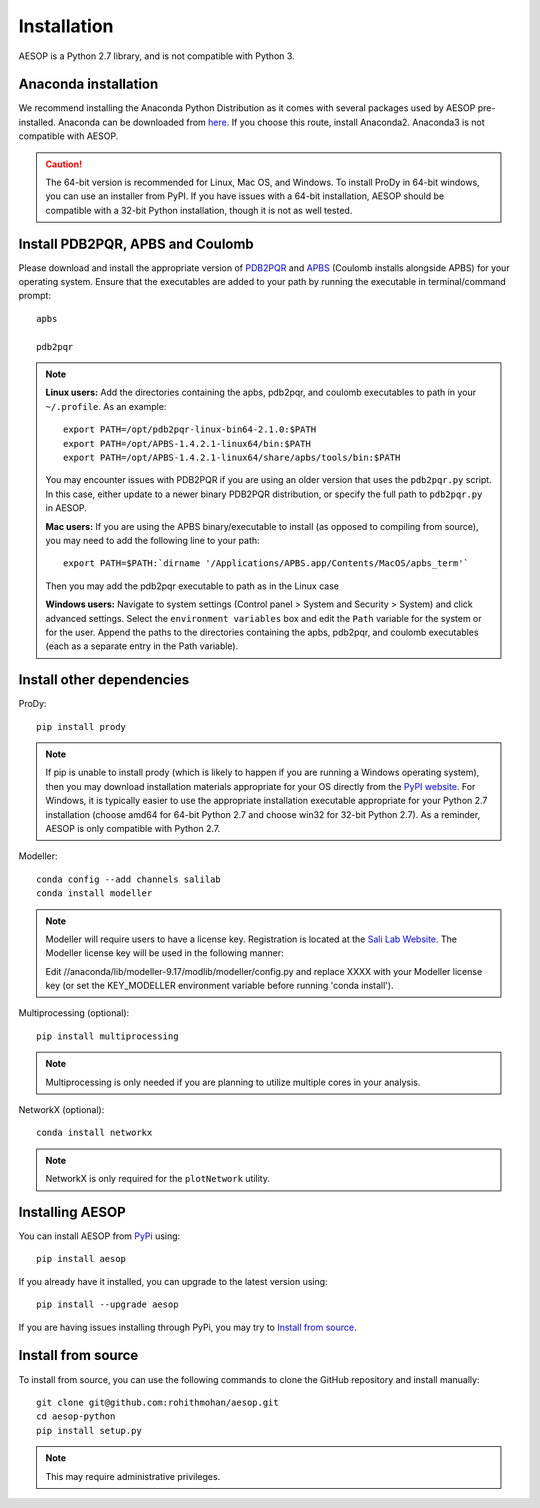 .. _installation::

Installation
============

AESOP is a Python 2.7 library, and is not compatible with Python 3.

Anaconda installation
"""""""""""""""""""""

We recommend installing the Anaconda Python Distribution as it comes with several packages used by AESOP pre-installed.
Anaconda can be downloaded from `here <https://www.continuum.io/downloads>`_. If you choose this route, install Anaconda2. Anaconda3 is not compatible with AESOP.

.. caution::

	The 64-bit version is recommended for Linux, Mac OS, and Windows. To install ProDy in 64-bit windows, 
	you can use an installer from PyPI. If you have issues with a 64-bit installation, AESOP should be 
	compatible with a 32-bit Python installation, though it is not as well tested.

Install PDB2PQR, APBS and Coulomb
"""""""""""""""""""""""""""""""""

Please download and install the appropriate version of `PDB2PQR <https://sourceforge.net/projects/pdb2pqr>`_ and `APBS <https://sourceforge.net/projects/apbs>`_ (Coulomb installs alongside APBS) for your operating system. Ensure that the executables are added to your path by running the executable in terminal/command prompt::

	apbs

	pdb2pqr

.. note::

	**Linux users:** Add the directories containing the apbs, pdb2pqr, and coulomb executables to path in your ``~/.profile``. As an example::
	
		export PATH=/opt/pdb2pqr-linux-bin64-2.1.0:$PATH
		export PATH=/opt/APBS-1.4.2.1-linux64/bin:$PATH
		export PATH=/opt/APBS-1.4.2.1-linux64/share/apbs/tools/bin:$PATH
		
	You may encounter issues with PDB2PQR if you are using an older version that uses the ``pdb2pqr.py`` script. In this case, 
	either update to a newer binary PDB2PQR distribution, or specify the full path to ``pdb2pqr.py`` in AESOP.
	
	**Mac users:** If you are using the APBS binary/executable to install (as opposed to compiling from source), you may need to add the following line to your path::

		export PATH=$PATH:`dirname '/Applications/APBS.app/Contents/MacOS/apbs_term'`
		
	Then you may add the pdb2pqr executable to path as in the Linux case
		
	**Windows users:** Navigate to system settings (Control panel > System and Security > System) and click advanced settings. Select the 
	``environment variables`` box and edit the ``Path`` variable for the system or for the user. Append the paths to the directories 
	containing the apbs, pdb2pqr, and coulomb executables (each as a separate entry in the Path variable).

Install other dependencies
""""""""""""""""""""""""""

ProDy::

	pip install prody
	
.. note::

	If pip is unable to install prody (which is likely to happen if you are running a Windows operating system), 
	then you may download installation materials appropriate for your OS directly from the 
	`PyPI website <https://pypi.python.org/pypi/ProDy>`_. For Windows, it is typically easier to use the appropriate 
	installation executable appropriate for your Python 2.7 installation (choose amd64 for 64-bit Python 2.7 and choose 
	win32 for 32-bit Python 2.7). As a reminder, AESOP is only compatible with Python 2.7.

Modeller::

	conda config --add channels salilab
	conda install modeller

.. note::

	Modeller will require users to have a license key. 
	Registration is located at the `Sali Lab Website <https://salilab.org/modeller/>`_.
	The Modeller license key will be used in the following manner:
	
	Edit //anaconda/lib/modeller-9.17/modlib/modeller/config.py
	and replace XXXX with your Modeller license key 
	(or set the KEY_MODELLER environment variable before running 'conda install').

Multiprocessing (optional)::

	pip install multiprocessing

.. note::

	Multiprocessing is only needed if you are planning to utilize multiple cores in your analysis.
	
NetworkX (optional)::

    conda install networkx
	
.. note::

    NetworkX is only required for the ``plotNetwork`` utility.

Installing AESOP
""""""""""""""""

You can install AESOP from `PyPi <https://pypi.python.org/>`_ using::
	
	pip install aesop

If you already have it installed, you can upgrade to the latest version using::
	
	pip install --upgrade aesop

If you are having issues installing through PyPi, you may try to `Install from source`_.

Install from source
"""""""""""""""""""

To install from source, you can use the following commands to clone the GitHub repository and install manually::

	git clone git@github.com:rohithmohan/aesop.git
	cd aesop-python
	pip install setup.py

.. note::

	This may require administrative privileges. 
